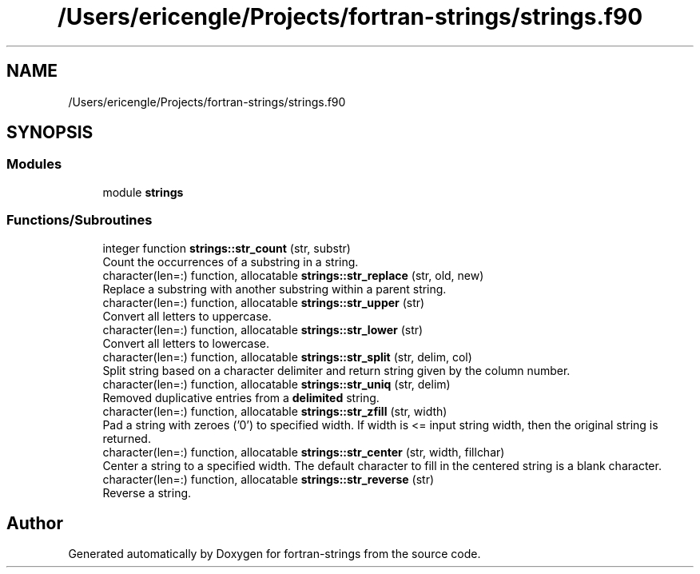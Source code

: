 .TH "/Users/ericengle/Projects/fortran-strings/strings.f90" 3 "Sun Jan 27 2019" "Version 1.0.0" "fortran-strings" \" -*- nroff -*-
.ad l
.nh
.SH NAME
/Users/ericengle/Projects/fortran-strings/strings.f90
.SH SYNOPSIS
.br
.PP
.SS "Modules"

.in +1c
.ti -1c
.RI "module \fBstrings\fP"
.br
.in -1c
.SS "Functions/Subroutines"

.in +1c
.ti -1c
.RI "integer function \fBstrings::str_count\fP (str, substr)"
.br
.RI "Count the occurrences of a substring in a string\&. "
.ti -1c
.RI "character(len=:) function, allocatable \fBstrings::str_replace\fP (str, old, new)"
.br
.RI "Replace a substring with another substring within a parent string\&. "
.ti -1c
.RI "character(len=:) function, allocatable \fBstrings::str_upper\fP (str)"
.br
.RI "Convert all letters to uppercase\&. "
.ti -1c
.RI "character(len=:) function, allocatable \fBstrings::str_lower\fP (str)"
.br
.RI "Convert all letters to lowercase\&. "
.ti -1c
.RI "character(len=:) function, allocatable \fBstrings::str_split\fP (str, delim, col)"
.br
.RI "Split string based on a character delimiter and return string given by the column number\&. "
.ti -1c
.RI "character(len=:) function, allocatable \fBstrings::str_uniq\fP (str, delim)"
.br
.RI "Removed duplicative entries from a \fBdelimited\fP string\&. "
.ti -1c
.RI "character(len=:) function, allocatable \fBstrings::str_zfill\fP (str, width)"
.br
.RI "Pad a string with zeroes ('0') to specified width\&. If width is <= input string width, then the original string is returned\&. "
.ti -1c
.RI "character(len=:) function, allocatable \fBstrings::str_center\fP (str, width, fillchar)"
.br
.RI "Center a string to a specified width\&. The default character to fill in the centered string is a blank character\&. "
.ti -1c
.RI "character(len=:) function, allocatable \fBstrings::str_reverse\fP (str)"
.br
.RI "Reverse a string\&. "
.in -1c
.SH "Author"
.PP 
Generated automatically by Doxygen for fortran-strings from the source code\&.
